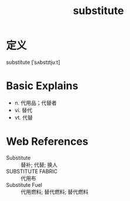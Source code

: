 #+title: substitute
#+roam_tags:英语单词

* 定义
  
substitute [ˈsʌbstɪtjuːt]

* Basic Explains
- n. 代用品；代替者
- vi. 替代
- vt. 代替

* Web References
- Substitute :: 替补; 代替; 换人
- SUBSTITUTE FABRIC :: 代用布
- Substitute Fuel :: 代用燃料; 替代燃料; 替代燃料
